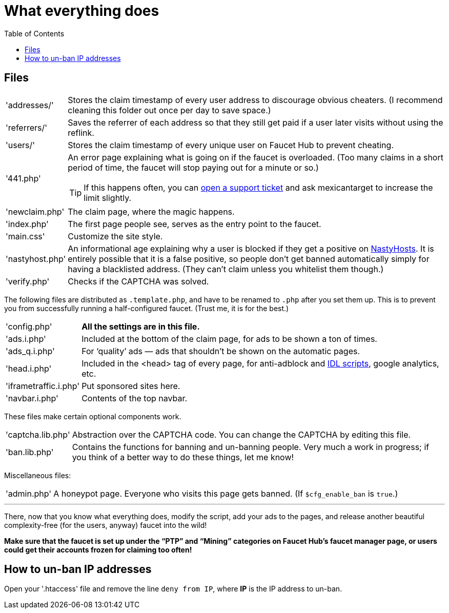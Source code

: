 = What everything does
:toc:

== Files

[horizontal]
'addresses/'::
Stores the claim timestamp of every user address to discourage obvious cheaters.
(I recommend cleaning this folder out once per day to save space.)
'referrers/'::
Saves the referrer of each address so that they still get paid if a user later visits without using the reflink.
'users/'::
Stores the claim timestamp of every unique user on Faucet&nbsp;Hub to prevent cheating.
'441.php'::
An error page explaining what is going on if the faucet is overloaded.
(Too many claims in a short period of time, the faucet will stop paying out for a minute or so.)
+
TIP: If this happens often, you can link:https://faucethub.io/ticket/fh[open a support ticket] and ask mexicantarget to increase the limit slightly.
'newclaim.php'::
The claim page, where the magic happens.
'index.php'::
The first page people see, serves as the entry point to the faucet.
'main.css'::
Customize the site style.
'nastyhost.php'::
An informational age explaining why a user is blocked if they get a positive on link:http://nastyhosts.com[NastyHosts].
It is entirely possible that it is a false positive, so people don&#700;t get banned automatically simply for having a blacklisted address.
(They can&#700;t claim unless you whitelist them though.)
'verify.php'::
Checks if the CAPTCHA was solved.

The following files are distributed as `.template.php`, and have to be renamed to `.php` after you set them up.
This is to prevent you from successfully running a half-configured faucet.
(Trust me, it is for the best.)

[horizontal]
'config.php'::
*All the settings are in this file.*
'ads.i.php'::
Included at the bottom of the claim page, for ads to be shown a ton of times.
'ads_q.i.php'::
For &lsquo;quality&rsquo; ads &mdash; ads that shouldn&#700;t be shown on the automatic pages.
'head.i.php'::
Included in the &lt;head&gt; tag of every page, for anti-adblock and link:https://www.internetdefenseleague.org[IDL scripts], google analytics, etc.
'iframetraffic.i.php'::
Put sponsored sites here.
'navbar.i.php'::
Contents of the top navbar.

These files make certain optional components work.

[horizontal]
'captcha.lib.php'::
Abstraction over the CAPTCHA code.
You can change the CAPTCHA by editing this file.
'ban.lib.php'::
Contains the functions for banning and un-banning people.
Very much a work in progress; if you think of a better way to do these things, let me know!

Miscellaneous files:

[horizontal]
'admin.php'::
A honeypot page.
Everyone who visits this page gets banned.
(If `$cfg_enable_ban` is `true`.)

'''

There, now that you know what everything does, modify the script, add your ads to the pages, and release another beautiful complexity-free (for the users, anyway) faucet into the wild!

*Make sure that the faucet is set up under the &ldquo;PTP&rdquo; and &ldquo;Mining&rdquo; categories on Faucet&nbsp;Hub&#700;s faucet manager page, or users could get their accounts frozen for claiming too often!*

== How to un-ban IP addresses

Open your '.htaccess' file and remove the line `deny from IP`, where *IP* is the IP address to un-ban.
